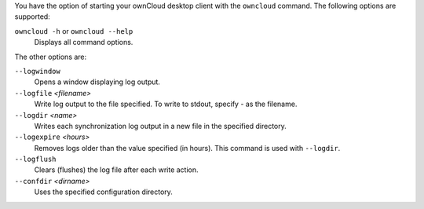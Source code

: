 You have the option of starting your ownCloud desktop client with the 
``owncloud`` command. The following options are supported:

``owncloud -h`` or ``owncloud --help``
        Displays all command options.

The other options are:

``--logwindow``
        Opens a window displaying log output.

``--logfile`` `<filename>`
        Write log output to the file specified. To write to stdout, specify `-` 
        as the filename.

``--logdir`` `<name>`
        Writes each synchronization log output in a new file in the specified 
        directory.
        
``--logexpire`` `<hours>`
        Removes logs older than the value specified (in hours). This command is 
        used with ``--logdir``.

``--logflush``
        Clears (flushes) the log file after each write action.

``--confdir`` `<dirname>`
        Uses the specified configuration directory.